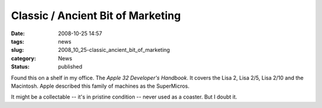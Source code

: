 Classic / Ancient Bit of Marketing
==================================

:date: 2008-10-25 14:57
:tags: news
:slug: 2008_10_25-classic_ancient_bit_of_marketing
:category: News
:status: published







Found this on a shelf in my office.  The :emphasis:`Apple 32 Developer's Handbook`.  It covers the Lisa 2, Lisa 2/5, Lisa 2/10 and the Macintosh.  Apple described this family of machines as the SuperMicros.







..   image:: {static}/media/BF33A83C-72CA-4C4A-8665-BDC37B8BAFC6.png
    :alt: Apple 32.png





It might be a collectable -- it's in pristine condition -- never used as a coaster.  But I doubt it.




